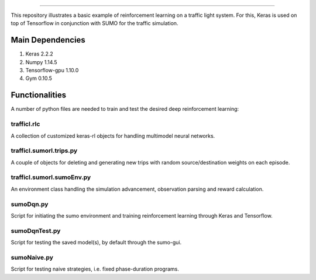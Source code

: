 .. image:: images/lights.png
    :width: 200
=================

This repository illustrates a basic example of reinforcement learning on a traffic light system.
For this, Keras is used on top of Tensorflow in conjunction with SUMO for the traffic simulation.

	
Main Dependencies
============

1. Keras 2.2.2
2. Numpy 1.14.5
3. Tensorflow-gpu 1.10.0
4. Gym 0.10.5
	

Functionalities
===============

A number of python files are needed to train and test the desired deep reinforcement learning:

trafficl.rlc
------------

A collection of customized keras-rl objects for handling multimodel neural networks.

trafficl.sumorl.trips.py
------------------------

A couple of objects for deleting and generating new trips with random source/destination weights on each episode.

trafficl.sumorl.sumoEnv.py
--------------------------

An environment class handling the simulation advancement, observation parsing and reward calculation.

sumoDqn.py
------------

Script for initiating the sumo environment and training reinforcement learning through Keras and Tensorflow.

sumoDqnTest.py
------------

Script for testing the saved model(s), by default through the sumo-gui.

sumoNaive.py
------------

Script for testing naive strategies, i.e. fixed phase-duration programs.


